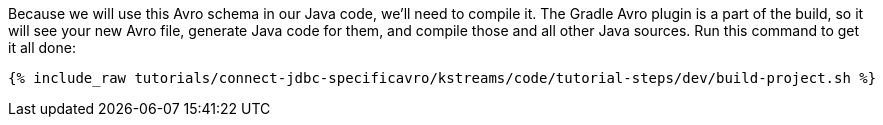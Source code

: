 Because we will use this Avro schema in our Java code, we'll need to compile it. The Gradle Avro plugin is a part of the build, so it will see your new Avro file, generate Java code for them, and compile those and all other Java sources. Run this command to get it all done:

+++++
<pre class="snippet"><code class="shell">{% include_raw tutorials/connect-jdbc-specificavro/kstreams/code/tutorial-steps/dev/build-project.sh %}</code></pre>
+++++

